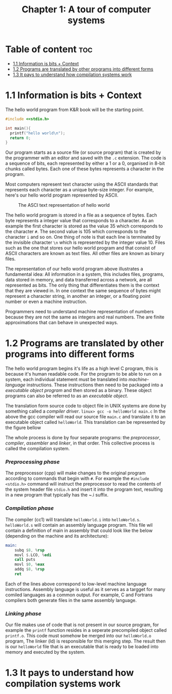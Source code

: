#+title: Chapter 1: A tour of computer systems

* Table of content :toc:
- [[#11-information-is-bits--context][1.1 Information is bits + Context]]
- [[#12-programs-are-translated-by-other-programs-into-different-forms][1.2 Programs are translated by other programs into different forms]]
- [[#13-it-pays-to-understand-how-compilation-systems-work][1.3 It pays to understand how compilation systems work]]

* 1.1 Information is bits + Context
The hello world program from K&R book will be the starting point.
#+begin_src c
#include <<stdio.h>

int main(){
  printf("hello world\n");
  return 0;
}
#+end_src
Our program starts as a source file (or source program) that is created by the programmer with an editor and saved with the ~.c~ extension. The code is a sequence of bits, each represented by either a 1 or a 0, organised in 8-bit chunks called bytes. Each one of these bytes represents a character in the program.

Most computers represent text character using the ASCII standards that represents each character as a unique byte-size integer. For example, here's our hello world program represented by ASCII.

#+CAPTION:The ASCI text representation of hello world
#+NAME: Figure 1.2
[[./imgs/figure1.2.png]]

The hello world program is stored in a file as a sequence of bytes. Each byte represents a integer value that corresponds to a character. As an example the first character is stored as the value 35 which corresponds to the character ~#~. The second value is 105 which corresponds to the character ~i~ and so on. One thing of note is that each line is terminated by the invisible character ~\n~ which is represented by the integer value 10. Files such as the one that stores our hello world program and that consist of ASCII characters are known as text files. All other files are known as binary files.

The representation of our hello world program above illustrates a fundamental idea: All information in a system, this includes files, programs, data stored in memory, and data transferred across a network, are all represented as bits. The only thing that differentiates them is the context that they are viewed in. In one context the same sequence of bytes might represent a character string, in another an integer, or a floating point number or even a machine instruction.

Programmers need to understand machine representation of numbers because they are not the same as integers and real numbers. The are finite approximations that can behave in unexpected ways.
* 1.2 Programs are translated by other programs into different forms
The hello world program begins it's life as a high level C program, this is because it's human readable code. For the program to be able to run on a system, each individual statement must be translated into /machine-language/ instructions. These instructions then need to be packaged into a /executable object program/ and then stored as a binary. These object programs can also be referred to as an /executable object/.

The translation form source code to object file in UNIX systems are done by something called a /compiler driver/.
~linux> gcc -o helloWorld main.c~
In the above the gcc compiler will read our source file ~main.c~ and translate it to an executable object called ~helloWorld~. This translation can be represented by the figure bellow
#+CAPTION: The compilation system
#+NAME: FIgure 1.3
[[./imgs/figure1.3.png]]
The whole process is done by four separate programs: the /preprocessor/, /compiler/, /assembler/ and /linker/, in that order. This collective process is called the compilation system.
*** /Preprocessing phase/
  The preprocessor (cpp) will make changes to the original program according to commands that begin with ~#~. For example the ~#include <stdio.h>~ command will instruct the preprocessor to read the contents of the system header file ~stdio.h~ and insert it into the program text, resulting in a new program that typically has the ~.i suffix.
*** /Compilation phase/

  The compiler (cc1) will translate ~helloWorld.i~ into ~helloWorld.s~. ~helloWorld.s~ will contain an assembly language program. This file wil contain a definition of main in assembly that could look like the below (depending on the machine and its architecture):
#+begin_src asm
    main:
        subq $8, %rsp
        movl $.LCO, %edi
        call puts
        movl $0, %eax
        addq $8, %rsp
        ret
#+end_src

Each of the lines above correspond to low-level machine language instructions. Assembly language is useful as it serves as a targget for many comiled languages as a common output. For example, C and Fortrans compilers both generate files in the same assembly language.
*** /Linking phase/
Our file makes use of code that is not present in our source program, for example the ~printf~ function resides in a seperate precompiled object called ~printf.o~. This code must somehow be merged into our ~helloWorld.o~ program, The linker (ld) is responsible for this merging step. The result then is our ~helloWorld~ file that is an executable that is ready to be loaded into memory and executed by the system.
* 1.3 It pays to understand how compilation systems work
